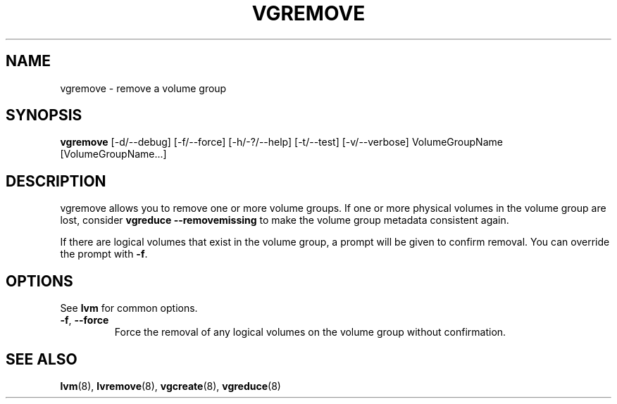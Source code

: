 .\"	$NetBSD: vgremove.8,v 1.1.1.1.2.3 2008/12/13 14:39:37 haad Exp $
.\"
.TH VGREMOVE 8 "LVM TOOLS 2.2.02.43-cvs (12-08-08)" "Sistina Software UK" \" -*- nroff -*-
.SH NAME
vgremove \- remove a volume group
.SH SYNOPSIS
.B vgremove
[\-d/\-\-debug] [\-f/\-\-force] [\-h/\-?/\-\-help]
[\-t/\-\-test] [\-v/\-\-verbose]
VolumeGroupName [VolumeGroupName...]
.SH DESCRIPTION
vgremove allows you to remove one or more volume groups.
If one or more physical volumes in the volume group are lost,
consider \fBvgreduce --removemissing\fP to make the volume group
metadata consistent again.
.sp
If there are logical volumes that exist in the volume group,
a prompt will be given to confirm removal.  You can override
the prompt with \fB-f\fP.
.SH OPTIONS
See \fBlvm\fP for common options.
.TP
.BR \-f ", " \-\-force
Force the removal of any logical volumes on the volume group
without confirmation.
.SH SEE ALSO
.BR lvm (8),
.BR lvremove (8),
.BR vgcreate (8),
.BR vgreduce (8)
